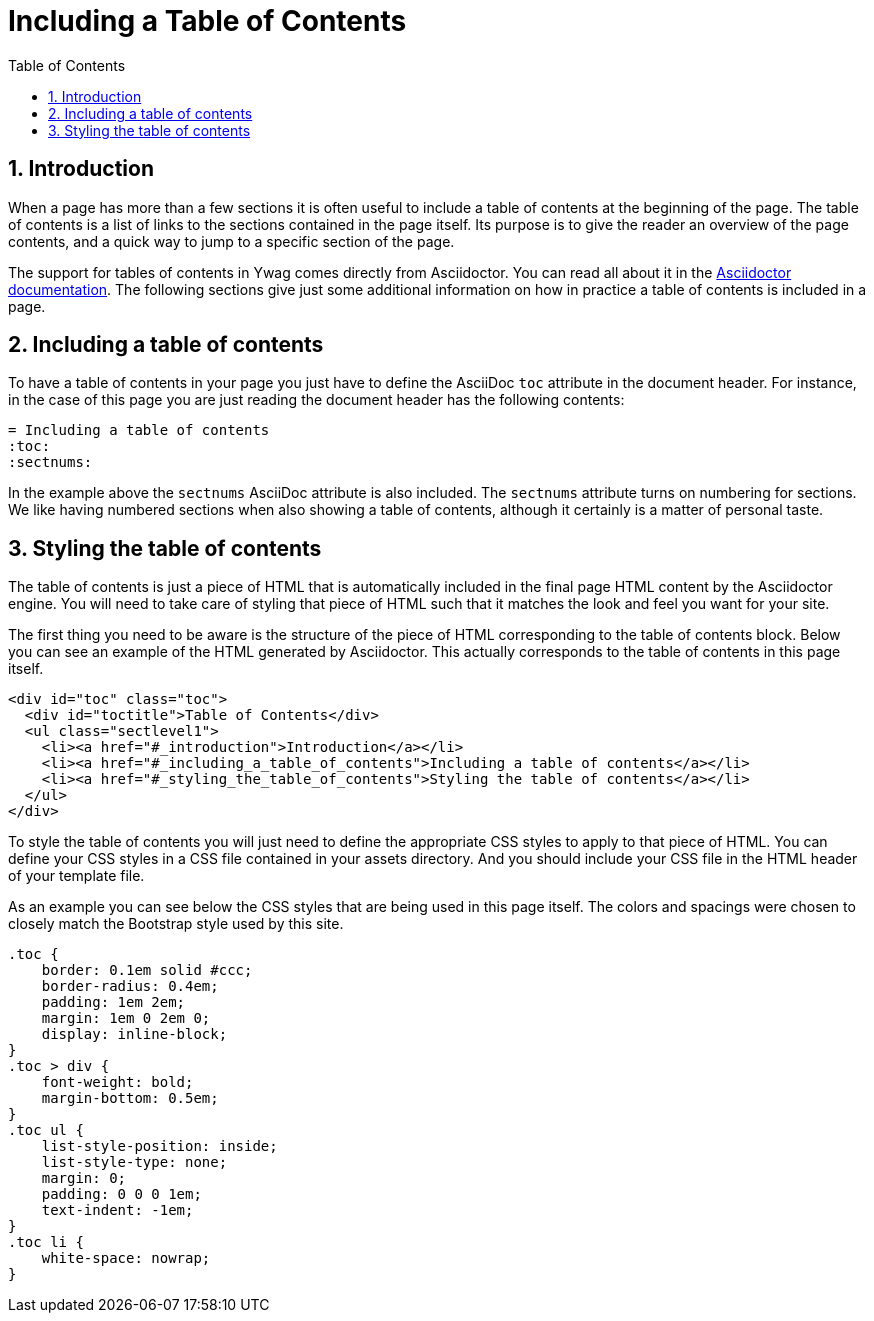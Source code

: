 = Including a Table of Contents
:toc:
:sectnums:





== Introduction

When a page has more than a few sections it is often useful to include
a table of contents at the beginning of the page. The table of
contents is a list of links to the sections contained in the page
itself. Its purpose is to give the reader an overview of the page
contents, and a quick way to jump to a specific section of the page.

The support for tables of contents in Ywag comes directly from
Asciidoctor. You can read all about it in the
http://asciidoctor.org/docs/asciidoc-syntax-quick-reference/#table-of-contents-toc[Asciidoctor
documentation]. The following sections give just some additional
information on how in practice a table of contents is included in a
page.





== Including a table of contents

To have a table of contents in your page you just have to define the
AsciiDoc `toc` attribute in the document header. For instance, in the
case of this page you are just reading the document header has the
following contents:

[source,asciidoc]
----
= Including a table of contents
:toc:
:sectnums:
----

In the example above the `sectnums` AsciiDoc attribute is also
included.  The `sectnums` attribute turns on numbering for
sections. We like having numbered sections when also showing a table
of contents, although it certainly is a matter of personal taste.





== Styling the table of contents

The table of contents is just a piece of HTML that is automatically
included in the final page HTML content by the Asciidoctor engine. You
will need to take care of styling that piece of HTML such that it
matches the look and feel you want for your site.

The first thing you need to be aware is the structure of the piece of
HTML corresponding to the table of contents block. Below you can see
an example of the HTML generated by Asciidoctor. This actually
corresponds to the table of contents in this page itself.

[source,html]
----
<div id="toc" class="toc">
  <div id="toctitle">Table of Contents</div>
  <ul class="sectlevel1">
    <li><a href="#_introduction">Introduction</a></li>
    <li><a href="#_including_a_table_of_contents">Including a table of contents</a></li>
    <li><a href="#_styling_the_table_of_contents">Styling the table of contents</a></li>
  </ul>
</div>
----

To style the table of contents you will just need to define the
appropriate CSS styles to apply to that piece of HTML. You can define
your CSS styles in a CSS file contained in your assets directory. And
you should include your CSS file in the HTML header of your template
file.

As an example you can see below the CSS styles that are being used in
this page itself. The colors and spacings were chosen to closely match
the Bootstrap style used by this site.

[source,css]
----
.toc {
    border: 0.1em solid #ccc;
    border-radius: 0.4em;
    padding: 1em 2em;
    margin: 1em 0 2em 0;
    display: inline-block;
}
.toc > div {
    font-weight: bold;
    margin-bottom: 0.5em;
}
.toc ul {
    list-style-position: inside;
    list-style-type: none;
    margin: 0;
    padding: 0 0 0 1em;
    text-indent: -1em;
}
.toc li {
    white-space: nowrap;
}
----
